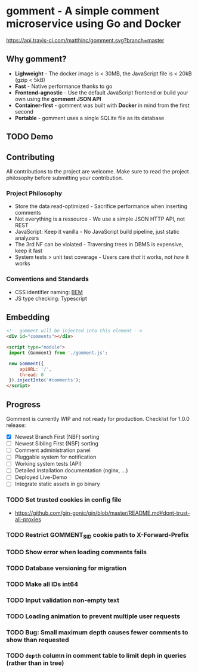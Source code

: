 #+startup: indent
* gomment - A simple comment microservice using Go and Docker
[[https://api.travis-ci.com/matthinc/gomment.svg?branch=master]]
[[https://img.shields.io/docker/image-size/matthinc/gomment.svg]]

** Why gomment?
- *Lighweight* - The docker image is < 30MB, the JavaScript file is < 20kB (gzip < 5kB)
- *Fast* - Native performance thanks to go
- *Frontend-agnostic* - Use the default JavaScript frontend or build your own using the *gomment JSON API*
- *Container-first* - gomment was built with *Docker* in mind from the first second
- *Portable* - gomment uses a single SQLite file as its database

** TODO Demo

** Contributing
All contributions to the project are welcome. Make sure to read the project philosophy before submitting your contribution.

*** Project Philosophy
- Store the data read-optimized - Sacrifice performance when inserting comments
- Not everything is a ressource - We use a simple JSON HTTP API, not REST
- JavaScript: Keep it vanilla - No JavaScript build pipeline, just static analyzers
- The 3rd NF can be violated - Traversing trees in DBMS is expensive, keep it fast
- System tests > unit test coverage - Users care /that/ it works, not /how/ it works

*** Conventions and Standards
- CSS identifier naming: [[http://getbem.com/naming/][BEM]]
- JS type checking: Typescript

** Embedding

#+BEGIN_SRC html
<!-- gomment will be injected into this element -->
<div id="comments"></div>

<script type="module">
 import {Gomment} from './gomment.js';

 new Gomment({
     apiURL: '/',
     thread: 0
 }).injectInto('#comments');
</script>
#+END_SRC

** Progress
Gomment is currently WIP and not ready for production. Checklist for 1.0.0 release:
- [X] Newest Branch First (NBF) sorting
- [ ] Newest Sibling First (NSF) sorting
- [ ] Comment administration panel
- [ ] Pluggable system for notification
- [ ] Working system tests (API)
- [ ] Detailed installation documentation (nginx, ...)
- [ ] Deployed Live-Demo
- [ ] Integrate static assets in go binary


*** TODO Set trusted cookies in config file
    - https://github.com/gin-gonic/gin/blob/master/README.md#dont-trust-all-proxies

*** TODO Restrict GOMMENT_SID cookie path to X-Forward-Prefix

*** TODO Show error when loading comments fails

*** TODO Database versioning for migration

*** TODO Make all IDs int64

*** TODO Input validation non-empty text

*** TODO Loading animation to prevent multiple user requests

*** TODO Bug: Small maximum depth causes fewer comments to show than requested

*** TODO ~depth~ column in comment table to limit deph in queries (rather than in tree)
